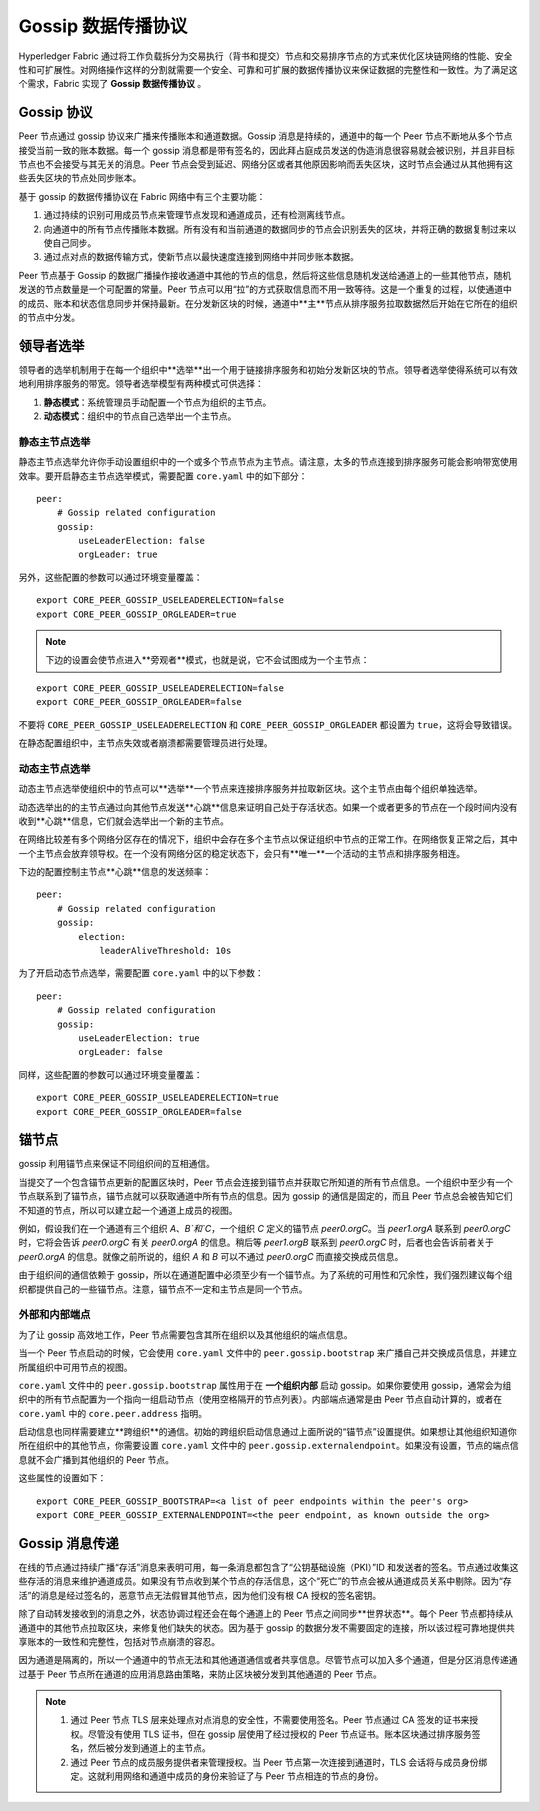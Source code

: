 Gossip 数据传播协议
==================================

Hyperledger Fabric 通过将工作负载拆分为交易执行（背书和提交）节点和交易排序节点的方式来优化区块链网络的性能、安全性和可扩展性。对网络操作这样的分割就需要一个安全、可靠和可扩展的数据传播协议来保证数据的完整性和一致性。为了满足这个需求，Fabric 实现了 **Gossip 数据传播协议** 。

Gossip 协议
---------------

Peer 节点通过 gossip 协议来广播来传播账本和通道数据。Gossip 消息是持续的，通道中的每一个 Peer 节点不断地从多个节点接受当前一致的账本数据。每一个 gossip 消息都是带有签名的，因此拜占庭成员发送的伪造消息很容易就会被识别，并且非目标节点也不会接受与其无关的消息。Peer 节点会受到延迟、网络分区或者其他原因影响而丢失区块，这时节点会通过从其他拥有这些丢失区块的节点处同步账本。

基于 gossip 的数据传播协议在 Fabric 网络中有三个主要功能：

1. 通过持续的识别可用成员节点来管理节点发现和通道成员，还有检测离线节点。
2. 向通道中的所有节点传播账本数据。所有没有和当前通道的数据同步的节点会识别丢失的区块，并将正确的数据复制过来以使自己同步。
3. 通过点对点的数据传输方式，使新节点以最快速度连接到网络中并同步账本数据。

Peer 节点基于 Gossip 的数据广播操作接收通道中其他的节点的信息，然后将这些信息随机发送给通道上的一些其他节点，随机发送的节点数量是一个可配置的常量。Peer 节点可以用“拉”的方式获取信息而不用一致等待。这是一个重复的过程，以使通道中的成员、账本和状态信息同步并保持最新。在分发新区块的时候，通道中**主**节点从排序服务拉取数据然后开始在它所在的组织的节点中分发。

领导者选举
---------------

领导者的选举机制用于在每一个组织中**选举**出一个用于链接排序服务和初始分发新区块的节点。领导者选举使得系统可以有效地利用排序服务的带宽。领导者选举模型有两种模式可供选择：

1. **静态模式**：系统管理员手动配置一个节点为组织的主节点。
2. **动态模式**：组织中的节点自己选举出一个主节点。

静态主节点选举
~~~~~~~~~~~~~~~~~~~~~~

静态主节点选举允许你手动设置组织中的一个或多个节点节点为主节点。请注意，太多的节点连接到排序服务可能会影响带宽使用效率。要开启静态主节点选举模式，需要配置 ``core.yaml`` 中的如下部分：

::

    peer:
        # Gossip related configuration
        gossip:
            useLeaderElection: false
            orgLeader: true

另外，这些配置的参数可以通过环境变量覆盖：

::

    export CORE_PEER_GOSSIP_USELEADERELECTION=false
    export CORE_PEER_GOSSIP_ORGLEADER=true


.. note:: 下边的设置会使节点进入**旁观者**模式，也就是说，它不会试图成为一个主节点：

::

    export CORE_PEER_GOSSIP_USELEADERELECTION=false
    export CORE_PEER_GOSSIP_ORGLEADER=false

不要将 ``CORE_PEER_GOSSIP_USELEADERELECTION`` 和 ``CORE_PEER_GOSSIP_ORGLEADER`` 都设置为 ``true``，这将会导致错误。

在静态配置组织中，主节点失效或者崩溃都需要管理员进行处理。

动态主节点选举
~~~~~~~~~~~~~~~~~~~~~~~

动态主节点选举使组织中的节点可以**选举**一个节点来连接排序服务并拉取新区块。这个主节点由每个组织单独选举。

动态选举出的的主节点通过向其他节点发送**心跳**信息来证明自己处于存活状态。如果一个或者更多的节点在一个段时间内没有收到**心跳**信息，它们就会选举出一个新的主节点。

在网络比较差有多个网络分区存在的情况下，组织中会存在多个主节点以保证组织中节点的正常工作。在网络恢复正常之后，其中一个主节点会放弃领导权。在一个没有网络分区的稳定状态下，会只有**唯一**一个活动的主节点和排序服务相连。

下边的配置控制主节点**心跳**信息的发送频率：

::

    peer:
        # Gossip related configuration
        gossip:
            election:
                leaderAliveThreshold: 10s

为了开启动态节点选举，需要配置 ``core.yaml`` 中的以下参数：

::

    peer:
        # Gossip related configuration
        gossip:
            useLeaderElection: true
            orgLeader: false

同样，这些配置的参数可以通过环境变量覆盖：

::

    export CORE_PEER_GOSSIP_USELEADERELECTION=true
    export CORE_PEER_GOSSIP_ORGLEADER=false

锚节点
------------

gossip 利用锚节点来保证不同组织间的互相通信。

当提交了一个包含锚节点更新的配置区块时，Peer 节点会连接到锚节点并获取它所知道的所有节点信息。一个组织中至少有一个节点联系到了锚节点，锚节点就可以获取通道中所有节点的信息。因为 gossip 的通信是固定的，而且 Peer 节点总会被告知它们不知道的节点，所以可以建立起一个通道上成员的视图。

例如，假设我们在一个通道有三个组织 `A`、`B`和`C`，一个组织 `C` 定义的锚节点 `peer0.orgC`。当 `peer1.orgA` 联系到 `peer0.orgC` 时，它将会告诉 `peer0.orgC` 有关 `peer0.orgA` 的信息。稍后等 `peer1.orgB` 联系到 `peer0.orgC` 时，后者也会告诉前者关于 `peer0.orgA` 的信息。就像之前所说的，组织 `A` 和 `B` 可以不通过 `peer0.orgC` 而直接交换成员信息。

由于组织间的通信依赖于 gossip，所以在通道配置中必须至少有一个锚节点。为了系统的可用性和冗余性，我们强烈建议每个组织都提供自己的一些锚节点。注意，锚节点不一定和主节点是同一个节点。

外部和内部端点
~~~~~~~~~~~~~~~~~~~~~~~~~~~~~~~

为了让 gossip 高效地工作，Peer 节点需要包含其所在组织以及其他组织的端点信息。

当一个 Peer 节点启动的时候，它会使用 ``core.yaml`` 文件中的 ``peer.gossip.bootstrap`` 来广播自己并交换成员信息，并建立所属组织中可用节点的视图。 

``core.yaml`` 文件中的 ``peer.gossip.bootstrap`` 属性用于在 **一个组织内部** 启动 gossip。如果你要使用 gossip，通常会为组织中的所有节点配置为一个指向一组启动节点（使用空格隔开的节点列表）。内部端点通常是由 Peer 节点自动计算的，或者在 ``core.yaml`` 中的 ``core.peer.address`` 指明。

启动信息也同样需要建立**跨组织**的通信。初始的跨组织启动信息通过上面所说的“锚节点”设置提供。如果想让其他组织知道你所在组织中的其他节点，你需要设置 ``core.yaml`` 文件中的 ``peer.gossip.externalendpoint``。如果没有设置，节点的端点信息就不会广播到其他组织的 Peer 节点。

这些属性的设置如下：

::

    export CORE_PEER_GOSSIP_BOOTSTRAP=<a list of peer endpoints within the peer's org>
    export CORE_PEER_GOSSIP_EXTERNALENDPOINT=<the peer endpoint, as known outside the org>

Gossip 消息传递
----------------------------

在线的节点通过持续广播“存活”消息来表明可用，每一条消息都包含了“公钥基础设施（PKI）”ID 和发送者的签名。节点通过收集这些存活的消息来维护通道成员。如果没有节点收到某个节点的存活信息，这个“死亡”的节点会被从通道成员关系中剔除。因为“存活”的消息是经过签名的，恶意节点无法假冒其他节点，因为他们没有根 CA 授权的签名密钥。

除了自动转发接收到的消息之外，状态协调过程还会在每个通道上的 Peer 节点之间同步**世界状态**。每个 Peer 节点都持续从通道中的其他节点拉取区块，来修复他们缺失的状态。因为基于 gossip 的数据分发不需要固定的连接，所以该过程可靠地提供共享账本的一致性和完整性，包括对节点崩溃的容忍。

因为通道是隔离的，所以一个通道中的节点无法和其他通道通信或者共享信息。尽管节点可以加入多个通道，但是分区消息传递通过基于 Peer 节点所在通道的应用消息路由策略，来防止区块被分发到其他通道的 Peer 节点。

.. note:: 
          1. 通过 Peer 节点 TLS 层来处理点对点消息的安全性，不需要使用签名。Peer 节点通过 CA 签发的证书来授权。尽管没有使用 TLS 证书，但在 gossip 层使用了经过授权的 Peer 节点证书。账本区块通过排序服务签名，然后被分发到通道上的主节点。

          2. 通过 Peer 节点的成员服务提供者来管理授权。当 Peer 节点第一次连接到通道时，TLS 会话将与成员身份绑定。这就利用网络和通道中成员的身份来验证了与 Peer 节点相连的节点的身份。

.. Licensed under Creative Commons Attribution 4.0 International License
   https://creativecommons.org/licenses/by/4.0/
